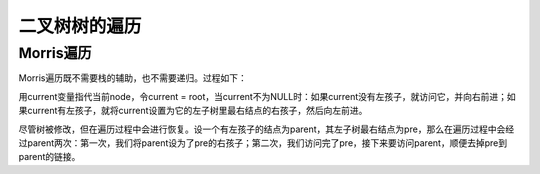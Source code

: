 二叉树树的遍历
============================
Morris遍历
---------------------
Morris遍历既不需要栈的辅助，也不需要递归。过程如下：

用current变量指代当前node，令current = root，当current不为NULL时：如果current没有左孩子，就访问它，并向右前进；如果current有左孩子，就将current设置为它的左子树里最右结点的右孩子，然后向左前进。

尽管树被修改，但在遍历过程中会进行恢复。设一个有左孩子的结点为parent，其左子树最右结点为pre，那么在遍历过程中会经过parent两次：第一次，我们将parent设为了pre的右孩子；第二次，我们访问完了pre，接下来要访问parent，顺便去掉pre到parent的链接。
